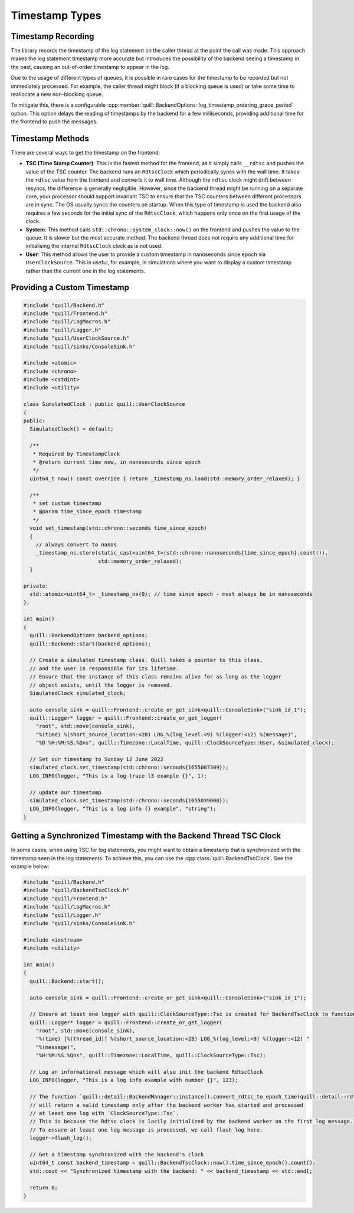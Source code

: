 .. title:: Timestamp Types

Timestamp Types
===============

Timestamp Recording
-------------------

The library records the timestamp of the log statement on the caller thread at the point the call was made.
This approach makes the log statement timestamp more accurate but introduces the possibility of the backend seeing a timestamp in the past, causing an out-of-order timestamp to appear in the log.

Due to the usage of different types of queues, it is possible in rare cases for the timestamp to be recorded but not immediately processed.
For example, the caller thread might block (if a blocking queue is used) or take some time to reallocate a new non-blocking queue.

To mitigate this, there is a configurable :cpp:member:`quill::BackendOptions::log_timestamp_ordering_grace_period` option.
This option delays the reading of timestamps by the backend for a few milliseconds, providing additional time for the frontend to push the messages.

Timestamp Methods
-----------------

There are several ways to get the timestamp on the frontend:

- **TSC (Time Stamp Counter)**: This is the fastest method for the frontend, as it simply calls ``__rdtsc`` and pushes the value of the TSC counter. The backend runs an ``RdtscClock`` which periodically syncs with the wall time. It takes the ``rdtsc`` value from the frontend and converts it to wall time. Although the ``rdtsc`` clock might drift between resyncs, the difference is generally negligible. However, since the backend thread might be running on a separate core, your processor should support invariant TSC to ensure that the TSC counters between different processors are in sync. The OS usually syncs the counters on startup. When this type of timestamp is used the backend also requires a few seconds for the initial sync of the ``RdtscClock``, which happens only once on the first usage of the clock.

- **System**: This method calls ``std::chrono::system_clock::now()`` on the frontend and pushes the value to the queue. It is slower but the most accurate method. The backend thread does not require any additional time for initialising the internal ``RdtscClock`` clock as is not used.

- **User**: This method allows the user to provide a custom timestamp in nanoseconds since epoch via ``UserClockSource``. This is useful, for example, in simulations where you want to display a custom timestamp rather than the current one in the log statements.

Providing a Custom Timestamp
----------------------------

.. code:: cpp

    #include "quill/Backend.h"
    #include "quill/Frontend.h"
    #include "quill/LogMacros.h"
    #include "quill/Logger.h"
    #include "quill/UserClockSource.h"
    #include "quill/sinks/ConsoleSink.h"

    #include <atomic>
    #include <chrono>
    #include <cstdint>
    #include <utility>

    class SimulatedClock : public quill::UserClockSource
    {
    public:
      SimulatedClock() = default;

      /**
       * Required by TimestampClock
       * @return current time now, in nanoseconds since epoch
       */
      uint64_t now() const override { return _timestamp_ns.load(std::memory_order_relaxed); }

      /**
       * set custom timestamp
       * @param time_since_epoch timestamp
       */
      void set_timestamp(std::chrono::seconds time_since_epoch)
      {
        // always convert to nanos
        _timestamp_ns.store(static_cast<uint64_t>(std::chrono::nanoseconds{time_since_epoch}.count()),
                            std::memory_order_relaxed);
      }

    private:
      std::atomic<uint64_t> _timestamp_ns{0}; // time since epoch - must always be in nanoseconds
    };

    int main()
    {
      quill::BackendOptions backend_options;
      quill::Backend::start(backend_options);

      // Create a simulated timestamp class. Quill takes a pointer to this class,
      // and the user is responsible for its lifetime.
      // Ensure that the instance of this class remains alive for as long as the logger
      // object exists, until the logger is removed.
      SimulatedClock simulated_clock;

      auto console_sink = quill::Frontend::create_or_get_sink<quill::ConsoleSink>("sink_id_1");
      quill::Logger* logger = quill::Frontend::create_or_get_logger(
        "root", std::move(console_sink),
        "%(time) %(short_source_location:<28) LOG_%(log_level:<9) %(logger:<12) %(message)",
        "%D %H:%M:%S.%Qns", quill::Timezone::LocalTime, quill::ClockSourceType::User, &simulated_clock);

      // Set our timestamp to Sunday 12 June 2022
      simulated_clock.set_timestamp(std::chrono::seconds{1655007309});
      LOG_INFO(logger, "This is a log trace l3 example {}", 1);

      // update our timestamp
      simulated_clock.set_timestamp(std::chrono::seconds{1655039000});
      LOG_INFO(logger, "This is a log info {} example", "string");
    }

Getting a Synchronized Timestamp with the Backend Thread TSC Clock
------------------------------------------------------------------

In some cases, when using TSC for log statements, you might want to obtain a timestamp that is synchronized with the timestamp seen in the log statements.
To achieve this, you can use the :cpp:class:`quill::BackendTscClock`. See the example below:

.. code-block:: cpp

    #include "quill/Backend.h"
    #include "quill/BackendTscClock.h"
    #include "quill/Frontend.h"
    #include "quill/LogMacros.h"
    #include "quill/Logger.h"
    #include "quill/sinks/ConsoleSink.h"

    #include <iostream>
    #include <utility>

    int main()
    {
      quill::Backend::start();

      auto console_sink = quill::Frontend::create_or_get_sink<quill::ConsoleSink>("sink_id_1");

      // Ensure at least one logger with quill::ClockSourceType::Tsc is created for BackendTscClock to function
      quill::Logger* logger = quill::Frontend::create_or_get_logger(
        "root", std::move(console_sink),
        "%(time) [%(thread_id)] %(short_source_location:<28) LOG_%(log_level:<9) %(logger:<12) "
        "%(message)",
        "%H:%M:%S.%Qns", quill::Timezone::LocalTime, quill::ClockSourceType::Tsc);

      // Log an informational message which will also init the backend RdtscClock
      LOG_INFO(logger, "This is a log info example with number {}", 123);

      // The function `quill::detail::BackendManager::instance().convert_rdtsc_to_epoch_time(quill::detail::rdtsc())`
      // will return a valid timestamp only after the backend worker has started and processed
      // at least one log with `ClockSourceType::Tsc`.
      // This is because the Rdtsc clock is lazily initialized by the backend worker on the first log message.
      // To ensure at least one log message is processed, we call flush_log here.
      logger->flush_log();

      // Get a timestamp synchronized with the backend's clock
      uint64_t const backend_timestamp = quill::BackendTscClock::now().time_since_epoch().count();
      std::cout << "Synchronized timestamp with the backend: " << backend_timestamp << std::endl;

      return 0;
    }